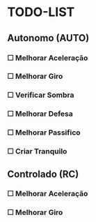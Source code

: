 * TODO-LIST

** Autonomo (AUTO)
*** ☐ Melhorar Aceleração
*** ☐ Melhorar Giro
*** ☐ Verificar Sombra
*** ☐ Melhorar Defesa
*** ☐ Melhorar Passifico
*** ☐ Criar Tranquilo

** Controlado (RC)
*** ☐ Melhorar Aceleração
*** ☐ Melhorar Giro
